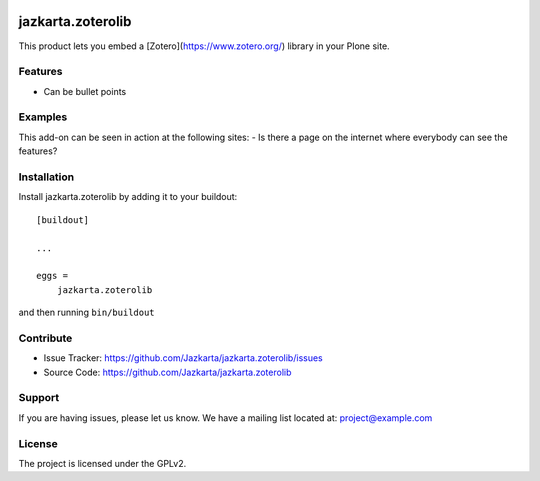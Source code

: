 .. This README is meant for consumption by humans and pypi. Pypi can render rst files so please do not use Sphinx features.
   If you want to learn more about writing documentation, please check out: http://docs.plone.org/about/documentation_styleguide.html
   This text does not appear on pypi or github. It is a comment.

.. image:: https://travis-ci.org/collective/jazkarta.zoterolib.svg?branch=master
    :target: https://travis-ci.org/collective/jazkarta.zoterolib

.. image:: https://coveralls.io/repos/github/collective/jazkarta.zoterolib/badge.svg?branch=master
    :target: https://coveralls.io/github/collective/jazkarta.zoterolib?branch=master
    :alt: Coveralls

.. image:: https://img.shields.io/pypi/v/jazkarta.zoterolib.svg
    :target: https://pypi.python.org/pypi/jazkarta.zoterolib/
    :alt: Latest Version

.. image:: https://img.shields.io/pypi/status/jazkarta.zoterolib.svg
    :target: https://pypi.python.org/pypi/jazkarta.zoterolib
    :alt: Egg Status

.. image:: https://img.shields.io/pypi/pyversions/jazkarta.zoterolib.svg?style=plastic   :alt: Supported - Python Versions

.. image:: https://img.shields.io/pypi/l/jazkarta.zoterolib.svg
    :target: https://pypi.python.org/pypi/jazkarta.zoterolib/
    :alt: License


==================
jazkarta.zoterolib
==================

This product lets you embed a [Zotero](https://www.zotero.org/) library in your Plone site.

Features
--------

- Can be bullet points


Examples
--------

This add-on can be seen in action at the following sites:
- Is there a page on the internet where everybody can see the features?


Installation
------------

Install jazkarta.zoterolib by adding it to your buildout::

    [buildout]

    ...

    eggs =
        jazkarta.zoterolib


and then running ``bin/buildout``


Contribute
----------

- Issue Tracker: https://github.com/Jazkarta/jazkarta.zoterolib/issues
- Source Code: https://github.com/Jazkarta/jazkarta.zoterolib


Support
-------

If you are having issues, please let us know.
We have a mailing list located at: project@example.com


License
-------

The project is licensed under the GPLv2.
